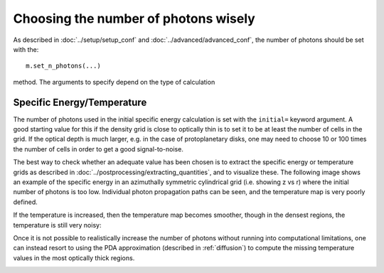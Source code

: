 Choosing the number of photons wisely
=====================================

As described in :doc:`../setup/setup_conf` and
:doc:`../advanced/advanced_conf`, the number of photons should be set with
the::

    m.set_n_photons(...)

method. The arguments to specify depend on the type of calculation

Specific Energy/Temperature
---------------------------

The number of photons used in the initial specific energy calculation is set
with the ``initial=`` keyword argument. A good starting value for this if
the density grid is close to optically thin is to set it to be at least the
number of cells in the grid. If the optical depth is much larger, e.g. in
the case of protoplanetary disks, one may need to choose 10 or 100 times the
number of cells in order to get a good signal-to-noise.

The best way to check whether an adequate value has been chosen is to
extract the specific energy or temperature grids as described in
:doc:`../postprocessing/extracting_quantities`, and to visualize these.
The following image shows an example of the specific energy in an
azimuthally symmetric cylindrical grid (i.e. showing z vs r) where the
initial number of photons is too low. Individual photon propagation paths
can be seen, and the temperature map is very poorly defined.

.. image:: temperature_00000100.png
   :width: 500px
   :align: center

If the temperature is increased, then the temperature map becomes smoother,
though in the densest regions, the temperature is still very noisy:

.. image:: temperature_01000000.png
   :width: 500px
   :align: center

Once it is not possible to realistically increase the number of photons
without running into computational limitations, one can instead resort to
using the PDA approximation (described in :ref:`diffusion`) to compute the
missing temperature values in the most optically thick regions.

.. image:: temperature_01000000_pda.png
   :width: 500px
   :align: center

